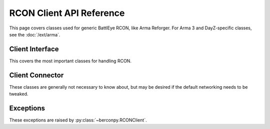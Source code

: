 RCON Client API Reference
=========================

This page covers classes used for generic BattlEye RCON, like Arma Reforger.
For Arma 3 and DayZ-specific classes, see the :doc:`/ext/arma`.

Client Interface
----------------

This covers the most important classes for handling RCON.

.. autosummary::
   :toctree: generated
   :nosignatures:

   berconpy.RCONClient
   berconpy.EventDispatcher

Client Connector
----------------

These classes are generally not necessary to know about,
but may be desired if the default networking needs to be tweaked.

.. autosummary::
   :toctree: generated
   :nosignatures:

   berconpy.AsyncClientConnector
   berconpy.AsyncClientProtocol
   berconpy.AsyncCommander
   berconpy.ConnectorConfig

Exceptions
----------

These exceptions are raised by :py:class:`~berconpy.RCONClient`.

.. autosummary::
   :toctree: generated
   :nosignatures:

   berconpy.LoginFailure
   berconpy.RCONError
   berconpy.RCONCommandError
